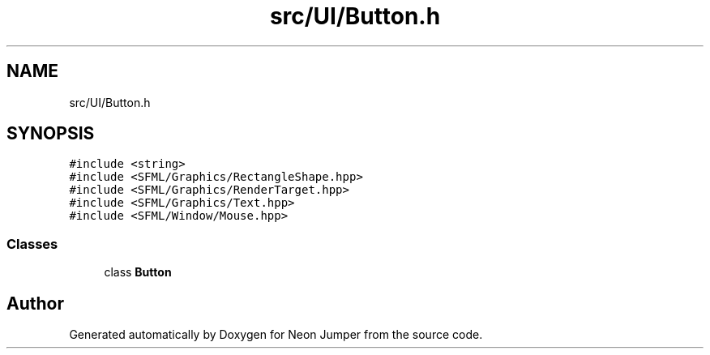 .TH "src/UI/Button.h" 3 "Fri Jan 21 2022" "Neon Jumper" \" -*- nroff -*-
.ad l
.nh
.SH NAME
src/UI/Button.h
.SH SYNOPSIS
.br
.PP
\fC#include <string>\fP
.br
\fC#include <SFML/Graphics/RectangleShape\&.hpp>\fP
.br
\fC#include <SFML/Graphics/RenderTarget\&.hpp>\fP
.br
\fC#include <SFML/Graphics/Text\&.hpp>\fP
.br
\fC#include <SFML/Window/Mouse\&.hpp>\fP
.br

.SS "Classes"

.in +1c
.ti -1c
.RI "class \fBButton\fP"
.br
.in -1c
.SH "Author"
.PP 
Generated automatically by Doxygen for Neon Jumper from the source code\&.
